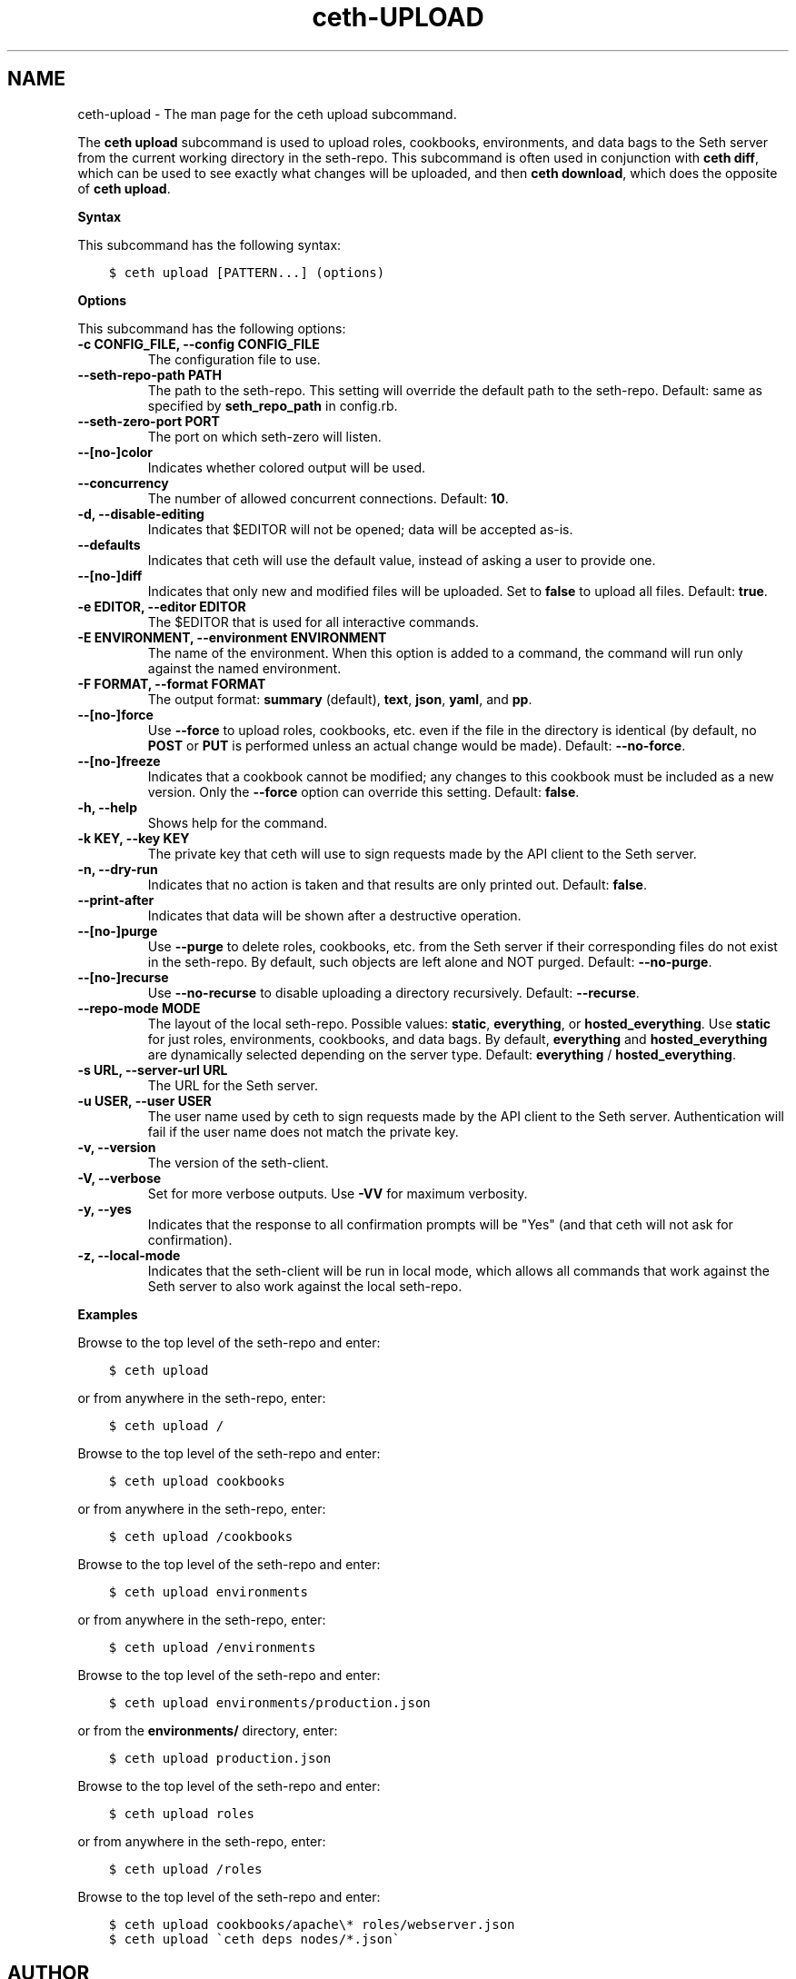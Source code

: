 .\" Man page generated from reStructuredText.
.
.TH "ceth-UPLOAD" "1" "Seth 11.12.0" "" "ceth upload"
.SH NAME
ceth-upload \- The man page for the ceth upload subcommand.
.
.nr rst2man-indent-level 0
.
.de1 rstReportMargin
\\$1 \\n[an-margin]
level \\n[rst2man-indent-level]
level margin: \\n[rst2man-indent\\n[rst2man-indent-level]]
-
\\n[rst2man-indent0]
\\n[rst2man-indent1]
\\n[rst2man-indent2]
..
.de1 INDENT
.\" .rstReportMargin pre:
. RS \\$1
. nr rst2man-indent\\n[rst2man-indent-level] \\n[an-margin]
. nr rst2man-indent-level +1
.\" .rstReportMargin post:
..
.de UNINDENT
. RE
.\" indent \\n[an-margin]
.\" old: \\n[rst2man-indent\\n[rst2man-indent-level]]
.nr rst2man-indent-level -1
.\" new: \\n[rst2man-indent\\n[rst2man-indent-level]]
.in \\n[rst2man-indent\\n[rst2man-indent-level]]u
..
.sp
The \fBceth upload\fP subcommand is used to upload roles, cookbooks, environments, and data bags to the Seth server from the current working directory in the seth\-repo\&. This subcommand is often used in conjunction with \fBceth diff\fP, which can be used to see exactly what changes will be uploaded, and then \fBceth download\fP, which does the opposite of \fBceth upload\fP\&.
.sp
\fBSyntax\fP
.sp
This subcommand has the following syntax:
.INDENT 0.0
.INDENT 3.5
.sp
.nf
.ft C
$ ceth upload [PATTERN...] (options)
.ft P
.fi
.UNINDENT
.UNINDENT
.sp
\fBOptions\fP
.sp
This subcommand has the following options:
.INDENT 0.0
.TP
.B \fB\-c CONFIG_FILE\fP, \fB\-\-config CONFIG_FILE\fP
The configuration file to use.
.TP
.B \fB\-\-seth\-repo\-path PATH\fP
The path to the seth\-repo\&. This setting will override the default path to the seth\-repo\&. Default: same as specified by \fBseth_repo_path\fP in config.rb.
.TP
.B \fB\-\-seth\-zero\-port PORT\fP
The port on which seth\-zero will listen.
.TP
.B \fB\-\-[no\-]color\fP
Indicates whether colored output will be used.
.TP
.B \fB\-\-concurrency\fP
The number of allowed concurrent connections. Default: \fB10\fP\&.
.TP
.B \fB\-d\fP, \fB\-\-disable\-editing\fP
Indicates that $EDITOR will not be opened; data will be accepted as\-is.
.TP
.B \fB\-\-defaults\fP
Indicates that ceth will use the default value, instead of asking a user to provide one.
.TP
.B \fB\-\-[no\-]diff\fP
Indicates that only new and modified files will be uploaded. Set to \fBfalse\fP to upload all files. Default: \fBtrue\fP\&.
.TP
.B \fB\-e EDITOR\fP, \fB\-\-editor EDITOR\fP
The $EDITOR that is used for all interactive commands.
.TP
.B \fB\-E ENVIRONMENT\fP, \fB\-\-environment ENVIRONMENT\fP
The name of the environment. When this option is added to a command, the command will run only against the named environment.
.TP
.B \fB\-F FORMAT\fP, \fB\-\-format FORMAT\fP
The output format: \fBsummary\fP (default), \fBtext\fP, \fBjson\fP, \fByaml\fP, and \fBpp\fP\&.
.TP
.B \fB\-\-[no\-]force\fP
Use \fB\-\-force\fP to upload roles, cookbooks, etc. even if the file in the directory is identical (by default, no \fBPOST\fP or \fBPUT\fP is performed unless an actual change would be made). Default: \fB\-\-no\-force\fP\&.
.TP
.B \fB\-\-[no\-]freeze\fP
Indicates that a cookbook cannot be modified; any changes to this cookbook must be included as a new version. Only the \fB\-\-force\fP option can override this setting. Default: \fBfalse\fP\&.
.TP
.B \fB\-h\fP, \fB\-\-help\fP
Shows help for the command.
.TP
.B \fB\-k KEY\fP, \fB\-\-key KEY\fP
The private key that ceth will use to sign requests made by the API client to the Seth server\&.
.TP
.B \fB\-n\fP, \fB\-\-dry\-run\fP
Indicates that no action is taken and that results are only printed out. Default: \fBfalse\fP\&.
.TP
.B \fB\-\-print\-after\fP
Indicates that data will be shown after a destructive operation.
.TP
.B \fB\-\-[no\-]purge\fP
Use \fB\-\-purge\fP to delete roles, cookbooks, etc. from the Seth server if their corresponding files do not exist in the seth\-repo\&. By default, such objects are left alone and NOT purged. Default: \fB\-\-no\-purge\fP\&.
.TP
.B \fB\-\-[no\-]recurse\fP
Use \fB\-\-no\-recurse\fP to disable uploading a directory recursively. Default: \fB\-\-recurse\fP\&.
.TP
.B \fB\-\-repo\-mode MODE\fP
The layout of the local seth\-repo\&. Possible values: \fBstatic\fP, \fBeverything\fP, or \fBhosted_everything\fP\&. Use \fBstatic\fP for just roles, environments, cookbooks, and data bags. By default, \fBeverything\fP and \fBhosted_everything\fP are dynamically selected depending on the server type. Default: \fBeverything\fP / \fBhosted_everything\fP\&.
.TP
.B \fB\-s URL\fP, \fB\-\-server\-url URL\fP
The URL for the Seth server\&.
.TP
.B \fB\-u USER\fP, \fB\-\-user USER\fP
The user name used by ceth to sign requests made by the API client to the Seth server\&. Authentication will fail if the user name does not match the private key.
.TP
.B \fB\-v\fP, \fB\-\-version\fP
The version of the seth\-client\&.
.TP
.B \fB\-V\fP, \fB\-\-verbose\fP
Set for more verbose outputs. Use \fB\-VV\fP for maximum verbosity.
.TP
.B \fB\-y\fP, \fB\-\-yes\fP
Indicates that the response to all confirmation prompts will be "Yes" (and that ceth will not ask for confirmation).
.TP
.B \fB\-z\fP, \fB\-\-local\-mode\fP
Indicates that the seth\-client will be run in local mode, which allows all commands that work against the Seth server to also work against the local seth\-repo\&.
.UNINDENT
.sp
\fBExamples\fP
.sp
Browse to the top level of the seth\-repo and enter:
.INDENT 0.0
.INDENT 3.5
.sp
.nf
.ft C
$ ceth upload
.ft P
.fi
.UNINDENT
.UNINDENT
.sp
or from anywhere in the seth\-repo, enter:
.INDENT 0.0
.INDENT 3.5
.sp
.nf
.ft C
$ ceth upload /
.ft P
.fi
.UNINDENT
.UNINDENT
.sp
Browse to the top level of the seth\-repo and enter:
.INDENT 0.0
.INDENT 3.5
.sp
.nf
.ft C
$ ceth upload cookbooks
.ft P
.fi
.UNINDENT
.UNINDENT
.sp
or from anywhere in the seth\-repo, enter:
.INDENT 0.0
.INDENT 3.5
.sp
.nf
.ft C
$ ceth upload /cookbooks
.ft P
.fi
.UNINDENT
.UNINDENT
.sp
Browse to the top level of the seth\-repo and enter:
.INDENT 0.0
.INDENT 3.5
.sp
.nf
.ft C
$ ceth upload environments
.ft P
.fi
.UNINDENT
.UNINDENT
.sp
or from anywhere in the seth\-repo, enter:
.INDENT 0.0
.INDENT 3.5
.sp
.nf
.ft C
$ ceth upload /environments
.ft P
.fi
.UNINDENT
.UNINDENT
.sp
Browse to the top level of the seth\-repo and enter:
.INDENT 0.0
.INDENT 3.5
.sp
.nf
.ft C
$ ceth upload environments/production.json
.ft P
.fi
.UNINDENT
.UNINDENT
.sp
or from the \fBenvironments/\fP directory, enter:
.INDENT 0.0
.INDENT 3.5
.sp
.nf
.ft C
$ ceth upload production.json
.ft P
.fi
.UNINDENT
.UNINDENT
.sp
Browse to the top level of the seth\-repo and enter:
.INDENT 0.0
.INDENT 3.5
.sp
.nf
.ft C
$ ceth upload roles
.ft P
.fi
.UNINDENT
.UNINDENT
.sp
or from anywhere in the seth\-repo, enter:
.INDENT 0.0
.INDENT 3.5
.sp
.nf
.ft C
$ ceth upload /roles
.ft P
.fi
.UNINDENT
.UNINDENT
.sp
Browse to the top level of the seth\-repo and enter:
.INDENT 0.0
.INDENT 3.5
.sp
.nf
.ft C
$ ceth upload cookbooks/apache\e* roles/webserver.json
.ft P
.fi
.UNINDENT
.UNINDENT
.INDENT 0.0
.INDENT 3.5
.sp
.nf
.ft C
$ ceth upload \(gaceth deps nodes/*.json\(ga
.ft P
.fi
.UNINDENT
.UNINDENT
.SH AUTHOR
Seth
.\" Generated by docutils manpage writer.
.

